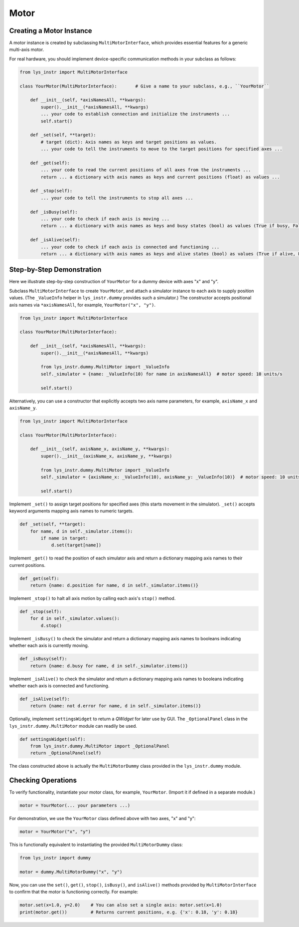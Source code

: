 
Motor
=====

Creating a Motor Instance
-------------------------

A motor instance is created by subclassing ``MultiMotorInterface``, which provides essential features for a generic multi-axis motor.

For real hardware, you should implement device-specific communication methods in your subclass as follows:

.. code-block:: python

    from lys_instr import MultiMotorInterface

    class YourMotor(MultiMotorInterface):       # Give a name to your subclass, e.g., ``YourMotor``

        def __init__(self, *axisNamesAll, **kwargs):
            super().__init__(*axisNamesAll, **kwargs)
            ... your code to establish connection and initialize the instruments ...
            self.start()

        def _set(self, **target):
            # target (dict): Axis names as keys and target positions as values.
            ... your code to tell the instruments to move to the target positions for specified axes ...

        def _get(self):
            ... your code to read the current positions of all axes from the instruments ...
            return ... a dictionary with axis names as keys and current positions (float) as values ...

        def _stop(self):
            ... your code to tell the instruments to stop all axes ...

        def _isBusy(self):
            ... your code to check if each axis is moving ...
            return ... a dictionary with axis names as keys and busy states (bool) as values (True if busy, False if not) ...

        def _isAlive(self):
            ... your code to check if each axis is connected and functioning ...
            return ... a dictionary with axis names as keys and alive states (bool) as values (True if alive, False if not) ...


Step-by-Step Demonstration
--------------------------

Here we illustrate step-by-step construction of ``YourMotor`` for a dummy device with axes "x" and "y".

Subclass ``MultiMotorInterface`` to create ``YourMotor``, and attach a simulator instance to each axis to supply position values.
(The ``_ValueInfo`` helper in ``lys_instr.dummy`` provides such a simulator.)
The constructor accepts positional axis names via ``*axisNamesAll``, for example, ``YourMotor("x", "y")``.

.. code-block:: python

    from lys_instr import MultiMotorInterface

    class YourMotor(MultiMotorInterface):

        def __init__(self, *axisNamesAll, **kwargs):
            super().__init__(*axisNamesAll, **kwargs)

            from lys_instr.dummy.MultiMotor import _ValueInfo
            self._simulator = {name: _ValueInfo(10) for name in axisNamesAll}  # motor speed: 10 units/s

            self.start()

Alternatively, you can use a constructor that explicitly accepts two axis name parameters, for example, ``axisName_x`` and ``axisName_y``.

.. code-block:: python

    from lys_instr import MultiMotorInterface

    class YourMotor(MultiMotorInterface):

        def __init__(self, axisName_x, axisName_y, **kwargs):
            super().__init__(axisName_x, axisName_y, **kwargs)

            from lys_instr.dummy.MultiMotor import _ValueInfo
            self._simulator = {axisName_x: _ValueInfo(10), axisName_y: _ValueInfo(10)}  # motor speed: 10 units/s
            
            self.start()

Implement ``_set()`` to assign target positions for specified axes (this starts movement in the simulator).
``_set()`` accepts keyword arguments mapping axis names to numeric targets.

.. code-block:: python

        def _set(self, **target):
            for name, d in self._simulator.items():
                if name in target:
                    d.set(target[name])

Implement ``_get()`` to read the position of each simulator axis and return a dictionary mapping axis names to their current positions.

.. code-block:: python

        def _get(self):
            return {name: d.position for name, d in self._simulator.items()}

Implement ``_stop()`` to halt all axis motion by calling each axis's ``stop()`` method.

.. code-block:: python

        def _stop(self):
            for d in self._simulator.values():
                d.stop()

Implement ``_isBusy()`` to check the simulator and return a dictionary mapping axis names to booleans indicating whether each axis is currently moving.

.. code-block:: python

        def _isBusy(self):
            return {name: d.busy for name, d in self._simulator.items()}

Implement ``_isAlive()`` to check the simulator and return a dictionary mapping axis names to booleans indicating whether each axis is connected and functioning.

.. code-block:: python

        def _isAlive(self):
            return {name: not d.error for name, d in self._simulator.items()}

Optionally, implement ``settingsWidget`` to return a *QWidget* for later use by GUI.
The ``_OptionalPanel`` class in the ``lys_instr.dummy.MultiMotor`` module can readily be used.

.. code-block:: python

        def settingsWidget(self):
            from lys_instr.dummy.MultiMotor import _OptionalPanel
            return _OptionalPanel(self)

The class constructed above is actually the ``MultiMotorDummy`` class provided in the ``lys_instr.dummy`` module.


Checking Operations
-------------------

To verify functionality, instantiate your motor class, for example, ``YourMotor``.
(Import it if defined in a separate module.)

.. code-block:: python

    motor = YourMotor(... your parameters ...)

For demonstration, we use the ``YourMotor`` class defined above with two axes, "x" and "y":

.. code-block:: python

    motor = YourMotor("x", "y")

This is functionally equivalent to instantiating the provided ``MultiMotorDummy`` class:

.. code-block:: python

    from lys_instr import dummy

    motor = dummy.MultiMotorDummy("x", "y")

Now, you can use the ``set()``, ``get()``, ``stop()``, ``isBusy()``, and ``isAlive()`` methods provided by ``MultiMotorInterface`` to confirm that the motor is functioning correctly.
For example:

.. code-block:: python

    motor.set(x=1.0, y=2.0)    # You can also set a single axis: motor.set(x=1.0)
    print(motor.get())         # Returns current positions, e.g. {'x': 0.18, 'y': 0.18}
